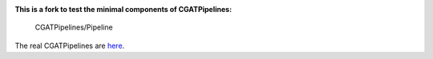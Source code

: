 .. image:: https://travis-ci.org/AntonioJBT/CGATPipeline_core.svg?branch=master
    :target: https://travis-ci.org/AntonioJBT/CGATPipeline_core

**This is a fork to test the minimal components of CGATPipelines:**

    CGATPipelines/Pipeline
    
The real CGATPipelines are here_.

.. _here: https://github.com/CGATOxford/CGATPipelines

